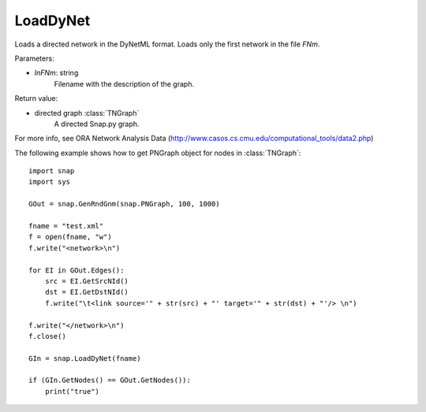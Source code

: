 LoadDyNet
'''''''''

.. function:: LoadDyNet(FNm)

Loads a directed network in the DyNetML format. Loads only the first network in the file *FNm*.

Parameters:

- *InFNm*: string
    Filename with the description of the graph.

Return value:

- directed graph :class:`TNGraph`
    A directed Snap.py graph.

For more info, see ORA Network Analysis Data (http://www.casos.cs.cmu.edu/computational_tools/data2.php) 


The following example shows how to get PNGraph object for nodes in
:class:`TNGraph`::

    import snap
    import sys
    
    GOut = snap.GenRndGnm(snap.PNGraph, 100, 1000)
    
    fname = "test.xml"
    f = open(fname, "w")
    f.write("<network>\n")
    
    for EI in GOut.Edges():
        src = EI.GetSrcNId()
        dst = EI.GetDstNId()
        f.write("\t<link source='" + str(src) + "' target='" + str(dst) + "'/> \n")
    
    f.write("</network>\n")
    f.close()
    
    GIn = snap.LoadDyNet(fname)
    
    if (GIn.GetNodes() == GOut.GetNodes()):
        print("true")
